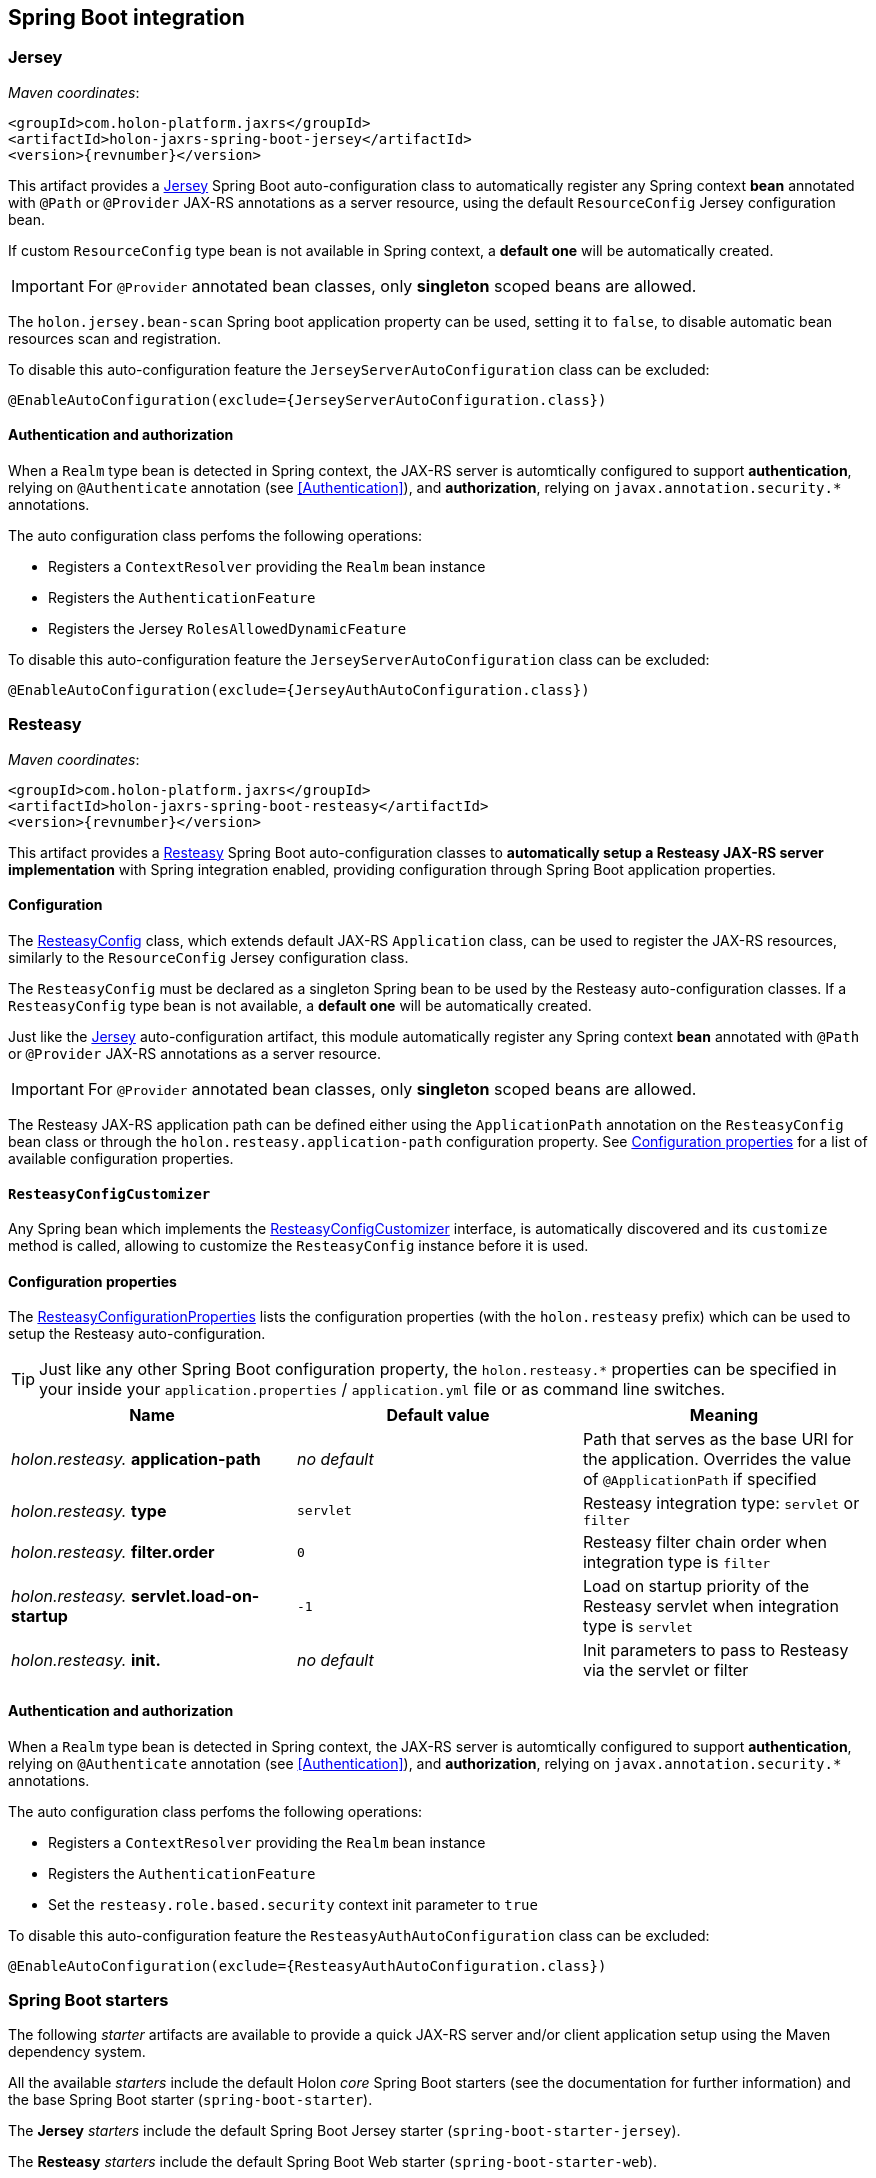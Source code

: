 == Spring Boot integration

[[Jersey]]
=== Jersey

_Maven coordinates_:
[source, xml, subs="attributes+"]
----
<groupId>com.holon-platform.jaxrs</groupId>
<artifactId>holon-jaxrs-spring-boot-jersey</artifactId>
<version>{revnumber}</version>
----

This artifact provides a link:https://github.com/jersey[Jersey^] Spring Boot auto-configuration class to automatically register any Spring context *bean* annotated with `@Path` or `@Provider` JAX-RS annotations as a server resource, using the default `ResourceConfig` Jersey configuration bean.

If custom `ResourceConfig` type bean is not available in Spring context, a *default one* will be automatically created.

IMPORTANT: For `@Provider` annotated bean classes, only *singleton* scoped beans are allowed.

The `holon.jersey.bean-scan` Spring boot application property can be used, setting it to `false`, to disable automatic bean resources scan and registration.

To disable this auto-configuration feature the `JerseyServerAutoConfiguration` class can be excluded:

[source, java]
----
@EnableAutoConfiguration(exclude={JerseyServerAutoConfiguration.class})
----

==== Authentication and authorization

When a `Realm` type bean is detected in Spring context, the JAX-RS server is automtically configured to support *authentication*, relying on `@Authenticate` annotation (see <<Authentication>>), and *authorization*, relying on `javax.annotation.security.*` annotations.

The auto configuration class perfoms the following operations:

* Registers a `ContextResolver` providing the `Realm` bean instance
* Registers the `AuthenticationFeature`
* Registers the Jersey `RolesAllowedDynamicFeature`

To disable this auto-configuration feature the `JerseyServerAutoConfiguration` class can be excluded:

[source, java]
----
@EnableAutoConfiguration(exclude={JerseyAuthAutoConfiguration.class})
----

=== Resteasy

_Maven coordinates_:
[source, xml, subs="attributes+"]
----
<groupId>com.holon-platform.jaxrs</groupId>
<artifactId>holon-jaxrs-spring-boot-resteasy</artifactId>
<version>{revnumber}</version>
----

This artifact provides a link:http://resteasy.jboss.org[Resteasy^] Spring Boot auto-configuration classes to *automatically setup a Resteasy JAX-RS server implementation* with Spring integration enabled, providing configuration through Spring Boot application properties.

==== Configuration

The link:{apidir}/com/holonplatform/jaxrs/spring/boot/resteasy/ResteasyConfig.html[ResteasyConfig^] class, which extends default JAX-RS `Application` class, can be used to register the JAX-RS resources, similarly to the `ResourceConfig` Jersey configuration class.

The `ResteasyConfig` must be declared as a singleton Spring bean to be used by the Resteasy auto-configuration classes. If a `ResteasyConfig` type bean is not available, a *default one* will be automatically created.

Just like the <<Jersey>> auto-configuration artifact, this module automatically register any Spring context *bean* annotated with `@Path` or `@Provider` JAX-RS annotations as a server resource.

IMPORTANT: For `@Provider` annotated bean classes, only *singleton* scoped beans are allowed.

The Resteasy JAX-RS application path can be defined either using the `ApplicationPath` annotation on the
`ResteasyConfig` bean class or through the `holon.resteasy.application-path` configuration property. See <<ConfigurationProperties>> for a list of available configuration properties.

==== `ResteasyConfigCustomizer`

Any Spring bean which implements the link:{apidir}/com/holonplatform/jaxrs/spring/boot/resteasy/ResteasyConfigCustomizer.html[ResteasyConfigCustomizer^] interface, is automatically discovered and its `customize` method is called, allowing to customize the `ResteasyConfig` instance before it is used.

[[ConfigurationProperties]]
==== Configuration properties

The link:{apidir}/com/holonplatform/jaxrs/spring/boot/resteasy/ResteasyConfigurationProperties.html[ResteasyConfigurationProperties^] lists the configuration properties (with the `holon.resteasy` prefix) which can be used to setup the Resteasy auto-configuration.

TIP: Just like any other Spring Boot configuration property, the `holon.resteasy.*` properties can be specified in your inside your `application.properties` / `application.yml` file or as command line switches.

|===
|Name |Default value |Meaning

|_holon.resteasy._ *application-path*
|_no default_
|Path that serves as the base URI for the application. Overrides the value of `@ApplicationPath` if specified

|_holon.resteasy._ *type*
|`servlet`
|Resteasy integration type: `servlet` or `filter`

|_holon.resteasy._ *filter.order*
|`0`
|Resteasy filter chain order when integration type is `filter`

|_holon.resteasy._ *servlet.load-on-startup*
|`-1`
|Load on startup priority of the Resteasy servlet when integration type is `servlet`

|_holon.resteasy._ *init.*
|_no default_
|Init parameters to pass to Resteasy via the servlet or filter
|===

==== Authentication and authorization

When a `Realm` type bean is detected in Spring context, the JAX-RS server is automtically configured to support *authentication*, relying on `@Authenticate` annotation (see <<Authentication>>), and *authorization*, relying on `javax.annotation.security.*` annotations.

The auto configuration class perfoms the following operations:

* Registers a `ContextResolver` providing the `Realm` bean instance
* Registers the `AuthenticationFeature`
* Set the `resteasy.role.based.security` context init parameter to `true`

To disable this auto-configuration feature the `ResteasyAuthAutoConfiguration` class can be excluded:

[source, java]
----
@EnableAutoConfiguration(exclude={ResteasyAuthAutoConfiguration.class})
----

=== Spring Boot starters

The following _starter_ artifacts are available to provide a quick JAX-RS server and/or client application setup using the Maven dependency system.

All the available _starters_ include the default Holon _core_ Spring Boot starters (see the documentation for further information) and the base Spring Boot starter (`spring-boot-starter`).

The *Jersey* _starters_ include the default Spring Boot Jersey starter (`spring-boot-starter-jersey`).

The *Resteasy* _starters_ include the default Spring Boot Web starter (`spring-boot-starter-web`).

The Maven *group id* for all the JAX-RS _starters_ is `com.holon-platform.jaxrs`. So you can declare a _starter_ in you `pom` dependencies section like this:

[source, xml, subs="attributes+"]
----
<groupId>com.holon-platform.jaxrs</groupId>
<artifactId>holon-starter-xxx</artifactId>
<version>{revnumber}</version>
----

==== JAX-RS client

|===
|Artifact id |Description

|`holon-starter-jersey-client`
|JAX-RS _client_ starter using *Jersey* and *Jackson* as JSON provider
|`holon-starter-jersey-client-gson`
|JAX-RS _client_ starter using *Jersey* and *Gson* as JSON provider
|`holon-starter-resteasy-client`
|JAX-RS _client_ starter using *Resteasy* and *Jackson* as JSON provider
|`holon-starter-resteasy-client-gson`
|JAX-RS _client_ starter using *Resteasy* and *Gson* as JSON provider
|===

==== JAX-RS server

|===
|Artifact id |Description

|`holon-starter-jersey`
|JAX-RS _server_ starter using *Jersey*, *Tomcat* as embedded servlet container and *Jackson* as JSON provider
|`holon-starter-jersey-gson`
|JAX-RS _server_ starter using *Jersey*, *Tomcat* as embedded servlet container and *Gson* as JSON provider
|`holon-starter-jersey-undertow`
|JAX-RS _server_ starter using *Jersey*, *Undertow* as embedded servlet container and *Jackson* as JSON provider
|`holon-starter-jersey-undertow-gson`
|JAX-RS _server_ starter using *Jersey*, *Undertow* as embedded servlet container and *Gson* as JSON provider

|`holon-starter-resteasy`
|JAX-RS _server_ starter using *Resteasy*, *Tomcat* as embedded servlet container and *Jackson* as JSON provider
|`holon-starter-resteasy-gson`
|JAX-RS _server_ starter using *Resteasy*, *Tomcat* as embedded servlet container and *Gson* as JSON provider
|`holon-starter-resteasy-undertow`
|JAX-RS _server_ starter using *Resteasy*, *Undertow* as embedded servlet container and *Jackson* as JSON provider
|`holon-starter-resteasy-undertow-gson`
|JAX-RS _server_ starter using *Resteasy*, *Undertow* as embedded servlet container and *Gson* as JSON provider
|===
